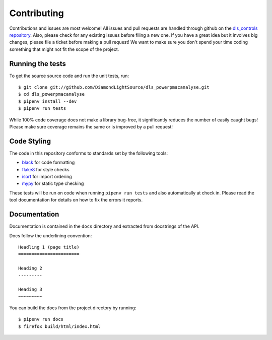 Contributing
============

Contributions and issues are most welcome! All issues and pull requests are
handled through github on the `dls_controls repository`_. Also, please check for
any existing issues before filing a new one. If you have a great idea but it
involves big changes, please file a ticket before making a pull request! We
want to make sure you don't spend your time coding something that might not fit
the scope of the project.

.. _dls_controls repository: https://github.com/DiamondLightSource/dls_powerpmacanalyse/issues

Running the tests
-----------------

To get the source source code and run the unit tests, run::

    $ git clone git://github.com/DiamondLightSource/dls_powerpmacanalyse.git
    $ cd dls_powerpmacanalyse
    $ pipenv install --dev
    $ pipenv run tests

While 100% code coverage does not make a library bug-free, it significantly
reduces the number of easily caught bugs! Please make sure coverage remains the
same or is improved by a pull request!

Code Styling
------------

The code in this repository conforms to standards set by the following tools:

- black_ for code formatting
- flake8_ for style checks
- isort_ for import ordering
- mypy_ for static type checking

.. _black: https://github.com/psf/black
.. _flake8: http://flake8.pycqa.org/en/latest/
.. _isort: https://github.com/timothycrosley/isort
.. _mypy: https://github.com/python/mypy

These tests will be run on code when running ``pipenv run tests`` and also
automatically at check in. Please read the tool documentation for details
on how to fix the errors it reports.

Documentation
-------------

Documentation is contained in the ``docs`` directory and extracted from
docstrings of the API.

Docs follow the underlining convention::

    Headling 1 (page title)
    =======================

    Heading 2
    ---------

    Heading 3
    ~~~~~~~~~


You can build the docs from the project directory by running::

    $ pipenv run docs
    $ firefox build/html/index.html
